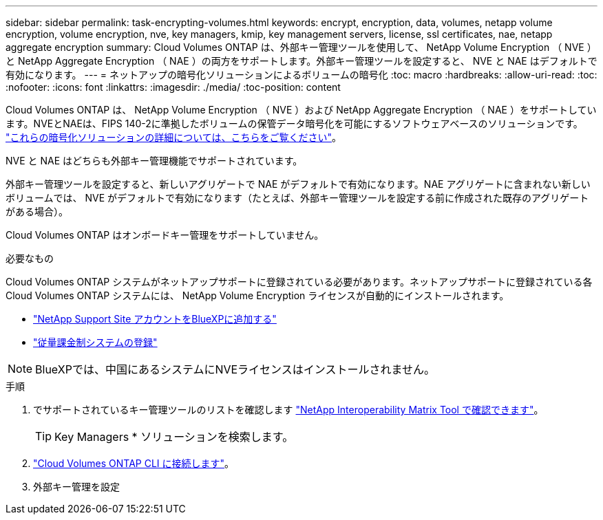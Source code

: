 ---
sidebar: sidebar 
permalink: task-encrypting-volumes.html 
keywords: encrypt, encryption, data, volumes, netapp volume encryption, volume encryption, nve, key managers, kmip, key management servers, license, ssl certificates, nae, netapp aggregate encryption 
summary: Cloud Volumes ONTAP は、外部キー管理ツールを使用して、 NetApp Volume Encryption （ NVE ）と NetApp Aggregate Encryption （ NAE ）の両方をサポートします。外部キー管理ツールを設定すると、 NVE と NAE はデフォルトで有効になります。 
---
= ネットアップの暗号化ソリューションによるボリュームの暗号化
:toc: macro
:hardbreaks:
:allow-uri-read: 
:toc: 
:nofooter: 
:icons: font
:linkattrs: 
:imagesdir: ./media/
:toc-position: content


[role="lead"]
Cloud Volumes ONTAP は、 NetApp Volume Encryption （ NVE ）および NetApp Aggregate Encryption （ NAE ）をサポートしています。NVEとNAEは、FIPS 140-2に準拠したボリュームの保管データ暗号化を可能にするソフトウェアベースのソリューションです。 link:concept-security.html["これらの暗号化ソリューションの詳細については、こちらをご覧ください"]。

NVE と NAE はどちらも外部キー管理機能でサポートされています。

ifdef::azure[]

endif::azure[]

ifdef::gcp[]

endif::gcp[]

外部キー管理ツールを設定すると、新しいアグリゲートで NAE がデフォルトで有効になります。NAE アグリゲートに含まれない新しいボリュームでは、 NVE がデフォルトで有効になります（たとえば、外部キー管理ツールを設定する前に作成された既存のアグリゲートがある場合）。

Cloud Volumes ONTAP はオンボードキー管理をサポートしていません。

.必要なもの
Cloud Volumes ONTAP システムがネットアップサポートに登録されている必要があります。ネットアップサポートに登録されている各 Cloud Volumes ONTAP システムには、 NetApp Volume Encryption ライセンスが自動的にインストールされます。

* https://docs.netapp.com/us-en/cloud-manager-setup-admin/task-adding-nss-accounts.html["NetApp Support Site アカウントをBlueXPに追加する"^]
* link:task-registering.html["従量課金制システムの登録"]



NOTE: BlueXPでは、中国にあるシステムにNVEライセンスはインストールされません。

.手順
. でサポートされているキー管理ツールのリストを確認します http://mysupport.netapp.com/matrix["NetApp Interoperability Matrix Tool で確認できます"^]。
+

TIP: Key Managers * ソリューションを検索します。

. link:task-connecting-to-otc.html["Cloud Volumes ONTAP CLI に接続します"^]。
. 外部キー管理を設定
+
ifdef::aws[]

+
** AWS https://docs.netapp.com/us-en/ontap/encryption-at-rest/configure-external-key-management-overview-concept.html["手順については、 ONTAP のドキュメントを参照してください"^]




endif::aws[]

ifdef::azure[]

* Azure link:task-azure-key-vault.html["Azure キーボールト（ AKV ）"]


endif::azure[]

ifdef::gcp[]

* Google Cloud link:task-google-key-manager.html["Google Cloud Key Management Serviceの略"]


endif::gcp[]

